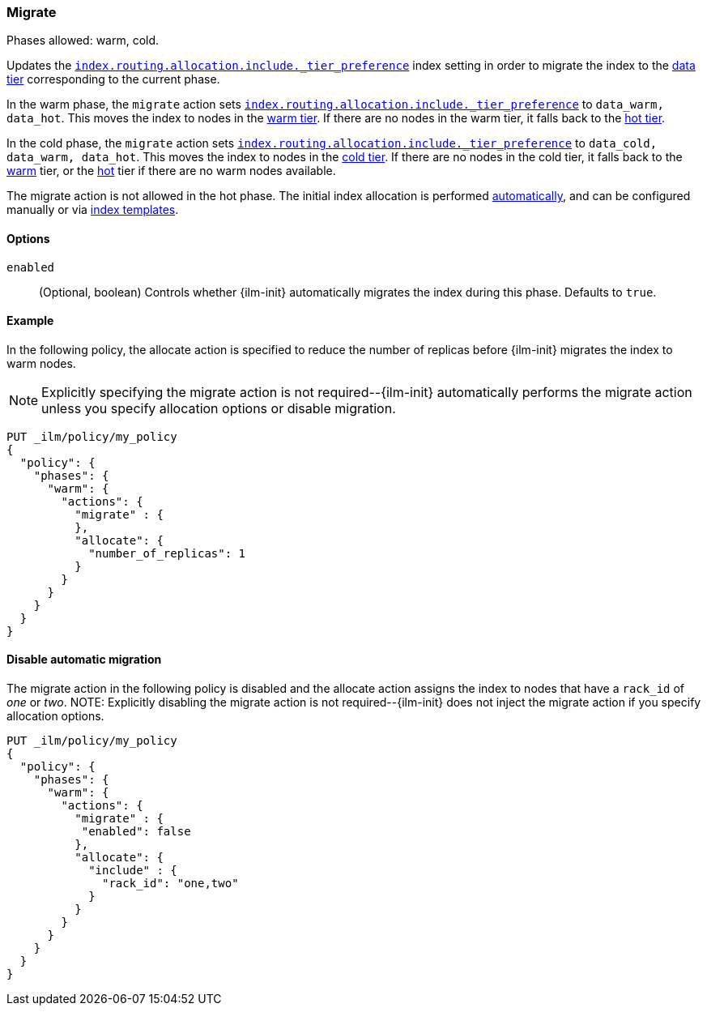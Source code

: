 [role="xpack"]
[[ilm-migrate]]
=== Migrate

Phases allowed: warm, cold.

Updates the <<tier-preference-allocation-filter, `index.routing.allocation.include._tier_preference`>>
index setting in order to migrate the index to the <<data-tiers, data tier>> corresponding
to the current phase.

In the warm phase, the `migrate` action sets <<tier-preference-allocation-filter, `index.routing.allocation.include._tier_preference`>>
to `data_warm, data_hot`. This moves the index to nodes in the
<<warm-tier, warm tier>>. If there are no nodes in the warm tier,  it falls back to the
<<hot-tier, hot tier>>.

In the cold phase, the `migrate` action sets
<<tier-preference-allocation-filter, `index.routing.allocation.include._tier_preference`>>
to `data_cold, data_warm, data_hot`. This moves the index to nodes in the
<<cold-tier, cold tier>>. If there are no nodes in the cold tier, it falls back to the
<<warm-tier, warm>> tier, or the <<hot-tier, hot>> tier if there are no warm nodes available.

The migrate action is not allowed in the hot phase.
The initial index allocation is performed <<data-tier-allocation, automatically>>,
and can be configured manually or via <<indices-templates, index templates>>.

[[ilm-migrate-options]]
==== Options


`enabled`::
(Optional, boolean)
Controls whether {ilm-init} automatically migrates the index during this phase.
Defaults to `true`.


[[ilm-enabled-migrate-ex]]
==== Example

In the following policy, the allocate action is specified to reduce the number of replicas before {ilm-init} migrates the index to warm nodes.

NOTE: Explicitly specifying the migrate action is not required--{ilm-init} automatically performs the migrate action unless you specify allocation options or disable migration.

[source,console]
--------------------------------------------------
PUT _ilm/policy/my_policy
{
  "policy": {
    "phases": {
      "warm": {
        "actions": {
          "migrate" : {
          },
          "allocate": {
            "number_of_replicas": 1
          }
        }
      }
    }
  }
}
--------------------------------------------------

[[ilm-disable-migrate-ex]]
==== Disable automatic migration

The migrate action in the following policy is disabled and
the allocate action assigns the index to nodes that have a
`rack_id` of _one_ or _two_.
NOTE: Explicitly disabling the migrate action is not required--{ilm-init} does not inject the migrate action if you specify allocation options.
[source,console]
--------------------------------------------------
PUT _ilm/policy/my_policy
{
  "policy": {
    "phases": {
      "warm": {
        "actions": {
          "migrate" : {
           "enabled": false
          },
          "allocate": {
            "include" : {
              "rack_id": "one,two"
            }
          }
        }
      }
    }
  }
}
--------------------------------------------------
